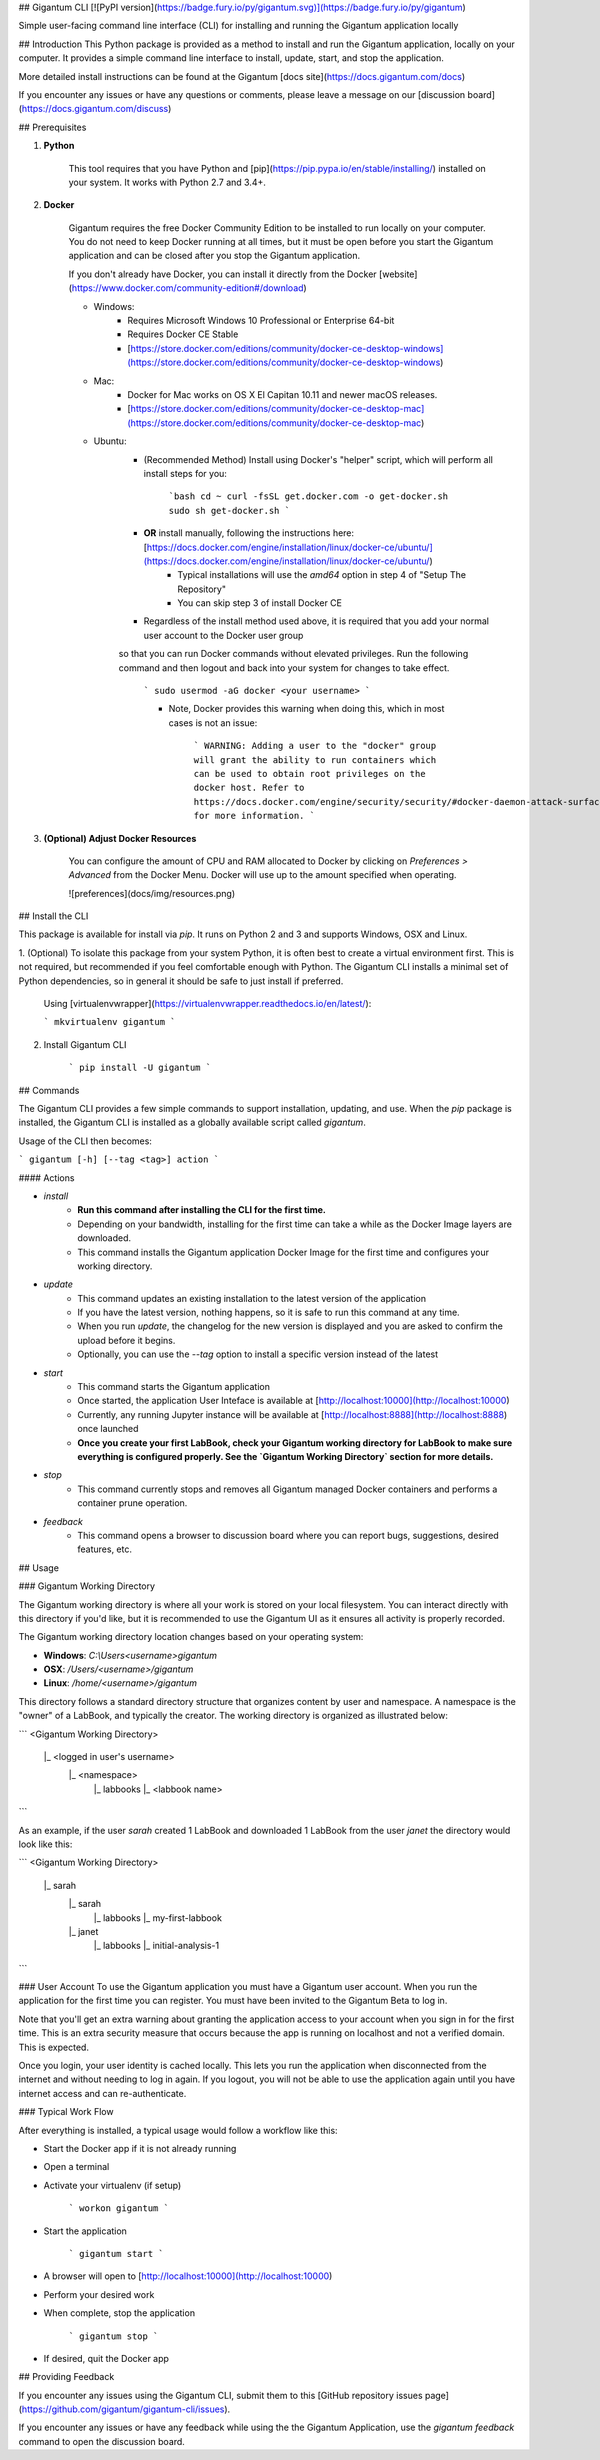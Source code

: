 ## Gigantum CLI 
[![PyPI version](https://badge.fury.io/py/gigantum.svg)](https://badge.fury.io/py/gigantum)

Simple user-facing command line interface (CLI) for installing and running the Gigantum application locally

## Introduction
This Python package is provided as a method to install and run the Gigantum application, locally on your computer. It provides a
simple command line interface to install, update, start, and stop the application. 

More detailed install instructions can be found at the Gigantum [docs site](https://docs.gigantum.com/docs)

If you encounter any issues or have any questions or comments, please leave a message on our [discussion board](https://docs.gigantum.com/discuss) 

## Prerequisites

1. **Python**

    This tool requires that you have Python and [pip](https://pip.pypa.io/en/stable/installing/) installed on your
    system. It works with Python 2.7 and 3.4+.

2. **Docker**

    Gigantum requires the free Docker Community Edition to be installed to run locally on your computer. You do not need
    to keep Docker running at all times, but it must be open before you start the Gigantum application and can be closed
    after you stop the Gigantum application.    

    If you don't already have Docker, you can install it directly from the 
    Docker [website](https://www.docker.com/community-edition#/download)

    - Windows:
        - Requires Microsoft Windows 10 Professional or Enterprise 64-bit
        - Requires Docker CE Stable
        - [https://store.docker.com/editions/community/docker-ce-desktop-windows](https://store.docker.com/editions/community/docker-ce-desktop-windows)

    - Mac:
        - Docker for Mac works on OS X El Capitan 10.11 and newer macOS releases.
        - [https://store.docker.com/editions/community/docker-ce-desktop-mac](https://store.docker.com/editions/community/docker-ce-desktop-mac)

    - Ubuntu:
        - (Recommended Method) Install using Docker's "helper" script, which will perform all install steps for you:

            ```bash
            cd ~
            curl -fsSL get.docker.com -o get-docker.sh
            sudo sh get-docker.sh
            ``` 
        - **OR** install manually, following the instructions here: [https://docs.docker.com/engine/installation/linux/docker-ce/ubuntu/](https://docs.docker.com/engine/installation/linux/docker-ce/ubuntu/)
            - Typical installations will use the `amd64` option in step 4 of "Setup The Repository"
            - You can skip step 3 of install Docker CE
        - Regardless of the install method used above, it is required that you add your normal user account to the Docker user group 
        so that you can run Docker commands without elevated privileges. Run the following command and then logout and back 
        into your system for changes to take effect.

            ```
            sudo usermod -aG docker <your username>
            ```

            - Note, Docker provides this warning when doing this, which in most cases is not an issue:

                ```
                WARNING: Adding a user to the "docker" group will grant the ability to run
                containers which can be used to obtain root privileges on the
                docker host.
                Refer to https://docs.docker.com/engine/security/security/#docker-daemon-attack-surface
                for more information.
                ```

3. **(Optional) Adjust Docker Resources**

	You can configure the amount of CPU and RAM allocated to Docker by clicking on `Preferences > Advanced` from the Docker Menu. Docker will use up to the amount specified when operating. 

	![preferences](docs/img/resources.png)

## Install the CLI

This package is available for install via `pip`. It runs on Python 2 and 3 and supports Windows, OSX and Linux. 

1. (Optional) To isolate this package from your system Python, it is often best to create a virtual environment first.
This is not required, but recommended if you feel comfortable enough with Python. The Gigantum CLI installs a minimal set of 
Python dependencies, so in general it should be safe to just install if preferred.

	Using [virtualenvwrapper](https://virtualenvwrapper.readthedocs.io/en/latest/):

	```
	mkvirtualenv gigantum
	```

2. Install Gigantum CLI

	```
	pip install -U gigantum
	```


## Commands

The Gigantum CLI provides a few simple commands to support installation, updating, and use. When the `pip` package is installed,
the Gigantum CLI is installed as a globally available script called `gigantum`. 

Usage of the CLI then becomes:

```
gigantum [-h] [--tag <tag>] action
```

#### Actions

- `install`
    - **Run this command after installing the CLI for the first time.**
    - Depending on your bandwidth, installing for the first time can take a while as the Docker Image layers are downloaded.
    - This command installs the Gigantum application Docker Image for the first time and configures your working directory.

- `update`
    - This command updates an existing installation to the latest version of the application
    - If you have the latest version, nothing happens, so it is safe to run this command at any time.
    - When you run `update`, the changelog for the new version is displayed and you are asked to confirm the upload before it begins.
    - Optionally, you can use the `--tag` option to install a specific version instead of the latest

- `start`
    - This command starts the Gigantum application
    - Once started, the application User Inteface is available at [http://localhost:10000](http://localhost:10000)
    - Currently, any running Jupyter instance will be available at [http://localhost:8888](http://localhost:8888) once launched
    - **Once you create your first LabBook, check your Gigantum working directory for LabBook to make sure everything is configured properly. See the `Gigantum Working Directory` section for more details.**

- `stop`
    - This command currently stops and removes all Gigantum managed Docker containers and performs a container prune operation.

- `feedback`
    - This command opens a browser to discussion board where you can report bugs, suggestions, desired features, etc.

## Usage

### Gigantum Working Directory

The Gigantum working directory is where all your work is stored on your local filesystem. You can interact directly
with this directory if you'd like, but it is recommended to use the Gigantum UI as it ensures all activity is properly
recorded.

The Gigantum working directory location changes based on your operating system:

- **Windows**: `C:\\Users\<username>\gigantum`
- **OSX**: `/Users/<username>/gigantum`
- **Linux**: `/home/<username>/gigantum`

This directory follows a standard directory structure that organizes content by user and namespace. A namespace is the 
"owner" of a LabBook, and typically the creator. The working directory is organized as illustrated below:

```
<Gigantum Working Directory>
	|_ <logged in user's username>
		|_ <namespace>
   			|_ labbooks
      			|_ <labbook name>
```

As an example, if the user `sarah` created 1 LabBook and downloaded 1 LabBook from the user `janet` the directory would look like this:

```
<Gigantum Working Directory>
	|_ sarah
		|_ sarah
   			|_ labbooks
      			|_ my-first-labbook
		|_ janet
   			|_ labbooks
      			|_ initial-analysis-1
```


### User Account
To use the Gigantum application you must have a Gigantum user account. When you run the application for the first time you can register. 
You must have been invited to the Gigantum Beta to log in.

Note that you'll get an extra warning about granting the application access to your account when you sign in for the first time.
This is an extra security measure that occurs because the app is running on localhost and not a verified domain. This is expected.

Once you login, your user identity is cached locally. This lets you run the application when disconnected from the internet and without 
needing to log in again. If you logout, you will not be able to use the application again until you have internet access and can re-authenticate.

### Typical Work Flow

After everything is installed, a typical usage would follow a workflow like this:

- Start the Docker app if it is not already running
- Open a terminal
- Activate your virtualenv (if setup)

	```
	workon gigantum
	```
- Start the application

	```
	gigantum start
	```
- A browser will open to [http://localhost:10000](http://localhost:10000)
- Perform your desired work
- When complete, stop the application

	```
	gigantum stop
	```
- If desired, quit the Docker app


## Providing Feedback

If you encounter any issues using the Gigantum CLI, submit them to this [GitHub repository issues page](https://github.com/gigantum/gigantum-cli/issues).

If you encounter any issues or have any feedback while using the the Gigantum Application, use the `gigantum feedback` command to open the discussion board.


